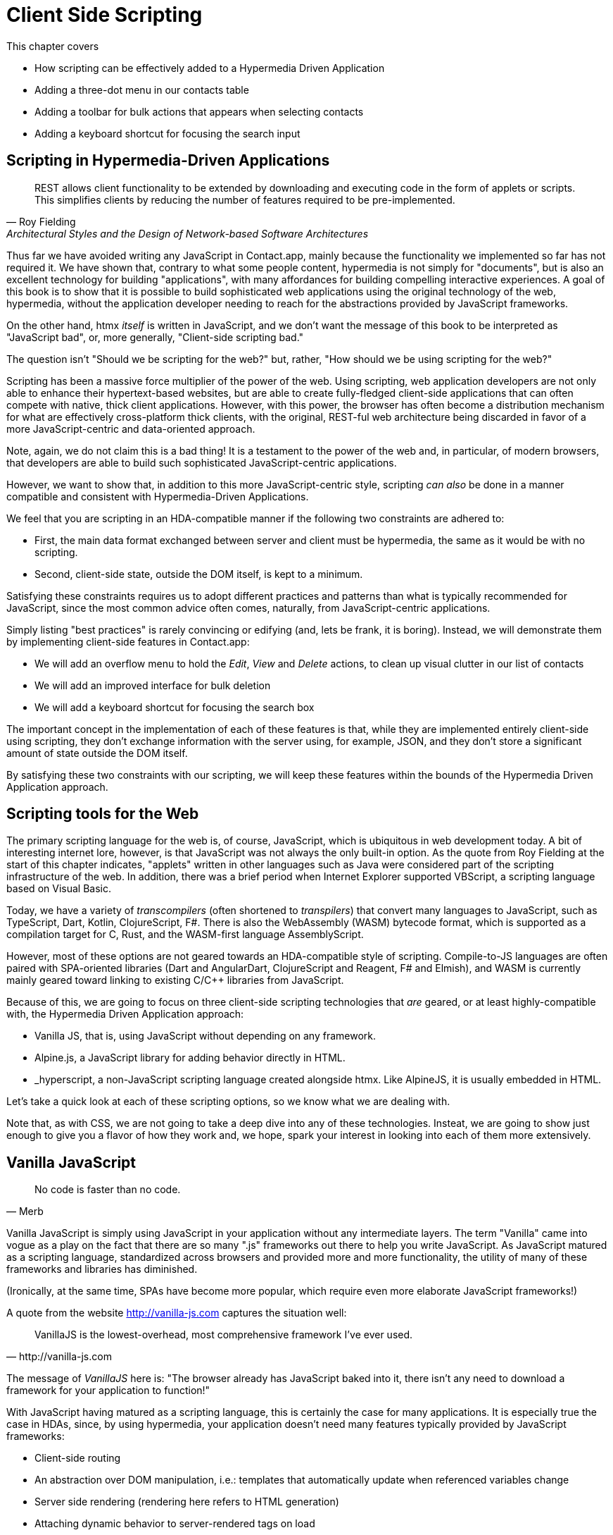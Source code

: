
= Client Side Scripting
:chapter: 12
:url: ./client-side-scripting/

This chapter covers

* How scripting can be effectively added to a Hypermedia Driven Application
* Adding a three-dot menu in our contacts table
// vanilla
* Adding a toolbar for bulk actions that appears when selecting contacts
// alpine
* Adding a keyboard shortcut for focusing the search input
// hyperscript


[partintro]
== Scripting in Hypermedia-Driven Applications

"REST allows client functionality to be extended by downloading and executing code in the form of applets or scripts.
This simplifies clients by reducing the number of features required to be pre-implemented."
-- Roy Fielding, Architectural Styles and the Design of Network-based Software Architectures

Thus far we have avoided writing any JavaScript in Contact.app, mainly because the functionality we implemented so far has not required it.
We have shown that, contrary to what some people content, hypermedia is not simply for "documents", but is also an excellent
technology for building "applications", with many affordances for building compelling interactive experiences.
A goal of this book is to show that it is possible to build sophisticated web applications using the original technology of the web,
hypermedia, without the application developer needing to reach for the abstractions provided by JavaScript frameworks.

On the other hand, htmx _itself_ is written in JavaScript, and we don't want the message of this book to be interpreted
as "JavaScript bad", or, more generally, "Client-side scripting bad."

The question isn't "Should we be scripting for the web?" but, rather, "How should we be using scripting for the web?"

Scripting has been a massive force multiplier of the power of the web.
Using scripting, web application developers are not only able to enhance their hypertext-based websites, but are able to create
fully-fledged client-side applications that can often compete with native, thick client applications.  However, with this
power, the browser has often become a distribution mechanism for what are effectively cross-platform thick clients, with
the original, REST-ful web architecture being discarded in favor of a more JavaScript-centric and data-oriented approach.

Note, again, we do not claim this is a bad thing!  It is a testament to the power of the web and, in particular, of
modern browsers, that developers are able to build such sophisticated JavaScript-centric applications.

However, we want to show that, in addition to this more JavaScript-centric style, scripting _can also_ be done in a manner
compatible and consistent with Hypermedia-Driven Applications.

We feel that you are scripting in an HDA-compatible manner if the following two constraints are adhered to:

* First, the main data format exchanged between server and client must be hypermedia, the same as it would be with no scripting.
* Second, client-side state, outside the DOM itself, is kept to a minimum.

Satisfying these constraints requires us to adopt different practices and patterns than what is typically recommended for
JavaScript, since the most common advice often comes, naturally, from JavaScript-centric applications.

Simply listing "best practices" is rarely convincing or edifying (and, lets be frank, it is boring).
Instead, we will demonstrate them by implementing client-side features in Contact.app:

* We will add an overflow menu to hold the _Edit_, _View_ and _Delete_ actions, to clean up visual clutter in our list of contacts
* We will add an improved interface for bulk deletion
* We will add a keyboard shortcut for focusing the search box

The important concept in the implementation of each of these features is that, while they are implemented entirely
client-side using scripting, they don't exchange information with the server using, for example, JSON, and they don't
store a significant amount of state outside the DOM itself.

By satisfying these two constraints with our scripting, we will keep these features within the bounds of the Hypermedia
Driven Application approach.

== Scripting tools for the Web

The primary scripting language for the web is, of course, JavaScript, which is ubiquitous in web development today.
A bit of interesting internet lore, however, is that JavaScript was not always the only built-in option.
As the quote from Roy Fielding at the start of this chapter indicates, "applets" written in other languages such as Java
were considered part of the scripting infrastructure of the web.
In addition, there was a brief period when Internet Explorer supported VBScript, a scripting language based on Visual Basic.

Today, we have a variety of _transcompilers_ (often shortened to _transpilers_) that convert many languages to JavaScript,
such as TypeScript, Dart, Kotlin, ClojureScript, F#.
There is also the WebAssembly (WASM) bytecode format, which is supported as a compilation target for C, Rust, and the
WASM-first language AssemblyScript.

However, most of these options are not geared towards an HDA-compatible style of scripting.  Compile-to-JS languages are
often paired with SPA-oriented libraries (Dart and AngularDart, ClojureScript and Reagent, F# and Elmish), and WASM is
currently mainly geared toward linking to existing C/C++ libraries from JavaScript.

Because of this, we are going to focus on three client-side scripting technologies that _are_ geared, or at least
highly-compatible with, the Hypermedia Driven Application approach:

* Vanilla JS, that is, using JavaScript without depending on any framework.
* Alpine.js, a JavaScript library for adding behavior directly in HTML.
* _hyperscript, a non-JavaScript scripting language created alongside htmx.
Like AlpineJS, it is usually embedded in HTML.

Let's take a quick look at each of these scripting options, so we know what we are dealing with.

Note that, as with CSS, we are not going to take a deep dive into any of these technologies.  Insteat, we are going to
show just enough to give you a flavor of how they work and, we hope, spark your interest in looking into each of them
more extensively.

== Vanilla JavaScript

[quote,Merb]
No code is faster than no code.

Vanilla JavaScript is simply using JavaScript in your application without any intermediate layers.
The term "Vanilla" came into vogue as a play on the fact that there are so many ".js" frameworks out there to help you write JavaScript.
As JavaScript matured as a scripting language, standardized across browsers and provided more and more functionality, the utility
of many of these frameworks and libraries has diminished.

(Ironically, at  the same time, SPAs have become more popular, which require even more elaborate JavaScript frameworks!)

A quote from the website http://vanilla-js.com captures the situation well:

[quote,http://vanilla-js.com]
VanillaJS is the lowest-overhead, most comprehensive framework I've ever used.

The message of _VanillaJS_ here is: "The browser already has JavaScript baked into it, there isn't any need to download
a framework for your application to function!"

With JavaScript having  matured as a scripting language, this is certainly the case for many applications.  It is especially
true the case in HDAs, since, by using hypermedia, your application doesn't need many features typically provided by
JavaScript frameworks:

* Client-side routing
* An abstraction over DOM manipulation, i.e.: templates that automatically update when referenced variables change
* Server side rendering (rendering here refers to HTML generation)
* Attaching dynamic behavior to server-rendered tags on load
* Network requests

Without all this complexity being handled in JavaScript, your framework needs are dramatically reduced.

One of the best things about VanillaJS is how you install it: you don't have to! You can just start writing JavaScript
in your web application, and it will simply work.  Amazing!

That's the good news. The bad news is that, despite improvements over the last decade, JavaScript has some significant
limitations as a scripting language that can make it a less than ideal as a stand-alone scripting technology for
Hypermedia Driven Applications:

* It is a relatively complex language that has accreted a lot of features and warts.
* JavaScript has a complicated and confusing set of features for working with asynchronous code, that is, code that
  requires waiting for an asynchronous operation (such as an AJAX request) to complete
* Working with events in JavaScript is surprisingly difficult
* DOM APIs (a large portion of which were originally designed for Java) are verbose and frequently do not make common
  functionality easy to use.

None of these limitations are deal-breakers, of course, and many people prefer the "close to the browser"
nature of vanilla JavaScript over more elaborate client-side scripting approaches.

== A Simple Counter

To dive into vanilla JavaScript as a front end scripting option, let's create a simple counter widget.  Counter widgets
are a common "Hello World" example demonstrated by JavaScript frameworks, so looking at how it can be done in vanilla
JavaScript will be instructive.

Our counter widget will be very simple: it will have a number, shown as text, and a button that increments the number.

Now, one problem with tackling this problem in vanilla JavaScript is that it lacks one thing most JavaScript frameworks
provide: a default code and architectural style.  With vanilla JavaScript, there are no rules!

This lack of structure, however, isn't all bad: it presents a great opportunity to take a small journey through
various styles that people have developed for writing their JavaScript.

=== An Inline Implementation

To begin, let's start with the simplest thing imaginable: all of our JavaScript will be written inline, directly in the
HTML.  When the button is clicked, we will look up the `output` element holding the number, and increment the number
contained within it.

.Counter in vanilla JavaScript, inline version
[source,html]
----
<section class="counter">
  <output id="my-output">0</output> <1>
  <button
    onclick=" <2>
      document.querySelector('#my-output') <3>
        .textContent++ <4>
    "
  >Increment</button>
</section>
----
<1> Our output element has an ID to help us find it
<2> We use the `onclick` attribute to add an event listener
<3> Find the output via a querySelector() call
<4> JavaScript allows us use the `++` operator on strings

Not too bad!

The code is a little gronky, if you aren't used to the DOM APIs.  It's a little annoying that we needed to add an `id` to
the `output` element to make things work.  Tje `document.querySelector()` function is a bit verbose compared with, say,
the `$` function (a common function used in jQuery, an older, popular JavaScript librar.)

But (but!) it works, it's easy enough to understand, and, crucially, it doesn't require any other JavaScript libraries.

So that's the simple, inline approach.

=== Separating Our Scripting Out

While the inline implementation is simple, a more standard way to write this code would be to move the code into a separate
JavaScript file.  This JavaScript file would then either be linked to via a `<script src>` tag or placed into an inline
`<script>` element by a build process.

Here we see the HTML and JavaScript _separated out_ from one another, in different files.  The HTML is now "cleaner"
in that there is no JavaScript in it.  The JavaScript is a bit more complex than in our inline version: we need to look
up the button using a query selector and add an _event listener_ to handle the click event and increment the counter.

.Counter HTML
[source,html]
----
<section class="counter">
  <output id="my-output">0</output>
  <button class="increment-btn">Increment</button>
</section>
----

.Counter JavaScript
[source,js]
----
const counterOutput = document.querySelector("#my-output") <1>
const incrementBtn  = document.querySelector(".counter .increment-btn") <2>

incrementBtn.addEventListener("click", e => { <3>
  counterOutput.innerHTML++ <4>
})
----
<1> Find the output element
<2> and the button
<3> We use `addEventListener`, which is preferable to `onclick` for many reasons
<4> The logic stays the same, only the structure around it changes

In moving the JavaScript out to another file, we are following a software design principle known as _Separation of Concerns (SoC)._
Separation of Concerns posits that the various "concerns" (or aspects) of a software project should be divided up into
multiple files, so that they don't "pollute" one another. JavaScript isn't markup, so it shouldn't be in your HTML,
it should be _elsewhere_.  Styling information, similarly, isn't markup, and so it belongs in a separate file as well
(A CSS file, for example.)  For quite some time, this Separation of Concerns was considered the "orthodox" way to build
web applications.

A stated goal of Separation of Concerns is that we should be able to modify and evolve each concern independently, with
confidence that we won't break any of the other concerns.

However, let's look at exactly how this principle has worked out in our simple counter example.  If you look closely
at the new HTML, it turns out that we've had to add a class to the button.  We addedc this class so that we could look the button
up in JavaScript and add in an event handler for the "click" event. Now, in both the HTML and the JavaScript, this class
name is just a string and there isn't any process to _verify_ that the button has the right classes on it or its parents
to ensure that the event handler is actually added to the right element.

Unfortunately, it has turned out that the careless use of CSS selectors in JavaScript can cause what is known as
_jQuery soup_.  jQuery soup is a situation where:

* The JavaScript that attaches a given behavior to a given element is difficult to find.
* Code reuse is difficult.
* The code ends up wildly disorganized and "flat", with lots of unrelated event handlers mixed together.

The name "jQuery Soup" comes from the fact that early JavaScript-heavy applications were typically built in jQuery,
which, perhaps inadvertently, tended to encourage this style of JavaScript.

So, you can see that the notion of "Separation of Concerns" doesn't always work out as well as promised: our concerns
end up intertwined pretty deeply, even when we separate them into different files.

To show that it isn't just naming between concerns that can get you into trouble, consider another small change to our HTML
that demonstrates the problems with our separation of concerns.  Imagine that we decide to change the number field from
an `<output>` tag to an `<input type="number">`.

This small change to our HTML will break our JavaScript, despite the fact we have "separated" our concerns!

The fix for this issue is simple enough (we would need to change the `.textContent` property to `.value` property), but
this demonstrates the burden of synchronizing markup changes and code changes across multiple files.  Keeping everything
in sync can become increasingly difficult as your application size increases .

image::separation-of-concerns-expectation-v-reality.png[]

The fact that small changes to our HTML can break our scripting indicates that the two are _tightly coupled_, despite being
broken up into multiple files.  This tight coupling suggests that separation between HTML and JavaScript (and CSS) is often
an illusory separation of concerns: the concerns are sufficiently related to one another that they aren't easily separated.

In Contact.app we are not _concerned_ with "structure", "styling" or "behavior"; we are concerned with collecting contact
info and presenting it to users. SoC, in the way it's formulated in web development orthodoxy, is not really an inviolate
architectural guideline, but rather a stylistic choice that, as we can see, can even become a hindrance.

=== Locality

It turns out that there is a burgeoning reaction _agains_ Separation of Concerns.  Consider the following web technologies
and techniques:

* JSX
* LitHTML
* CSS-in-JS
* Single-File Components
* Filesystem based routing

Each of these technologies _colocate_ code in various languages that address a single _feature_ (typically a UI widget).

All of them mix _implementation_ concerns together in order to present a unified abstraction to the end-user.  Separating
technical detail concerns just isn't as much of an, ahem, concern.

.Locality of Behavior
****
Locality of Behavior (LoB) is an alternative software design principle that we coined, in opposition to Separation of Concerns.
It describes the following characteristic of a piece of software:

"The behaviour of a unit of code should be as obvious as possible by looking only at that unit of code."
-- https://htmx.org/essays/locality-of-behaviour/

In simple terms: you should be able to tell what a button does by simply looking at the code or markup that creates that button.
This does not mean you need to inline the entire implementation, but that you shouldn't need to hunt for it or require prior knowledge of the codebase to find it.

We will demonstrate Locality of Behavior in all of our examples, both the counter demos and the features we add to ContactApp.
Locality of behavior is an explicit design goal of both _hyperscript and Alpine.js (which we will cover later) as well as htmx.

All of these tools achieve Locality of Behavior by having you embed attributes directly within your HTML, as opposed to
having code look up elements in a document through CSS selectors in order to add event listeners onto them.
****

In a Hypermedia Driven Application, we feel that Locality of Behavior is often more important than Separation of Concerns.

=== What To Do With Our Counter?

So, should we go back to the `onclick` attribute way of doing things? That approach certainly wins in Locality of
Behavior, and has the additional benefit that it is baked into HTML.

Unfortunately, however, the `on*`  JavaScript attributes also come with some drawbacks:

* They don't support custom events.
* There is no good mechanism for associating long-lasting variables with an element --- all variables are discarded when an event listener completes executing.
* If you have multiple instances of an element, you will need to repeat the listener code on each, or use something more clever like event delegation.
* JavaScript code that directly manipulates the DOM gets verbose, and clutters the markup.
* An element cannot listen for events on another element.

Consider this common situation: you have a popup, and you want it to be dismissed when a user clicks outside of it.  The
listener will need to be on the body element in this situation, far away from the actual popup markup. This means that
the body element would need to have listeners attached to it that deal with many unrelated components.  Some of these
components may not even be on the page when it was first rendered, if they are added dynamically after the initial
HTML page is rendered!

So vanilla javaScript and Locality of Behavior don't seem to mesh _quite_ as well as we would like them to.
The situation is not hopeless, however: it's important to understand that LoB does not require behavior to be _implemented_
at a use site, but merely _invoked_ there.  That is, we don't need to write all our code on a given element, we just
need to make it clear that a given element is _invoking_ some code, which can be located elsewhere.

Keeping this in mind, it _is_ possible to improve LoB while writing JavaScript in a separate file, provided we have a
reasonable system for structuring our JavaScript.

==== RSJS

RSJS (the "Reasonable System for JavaScript Structure", https://ricostacruz.com/rsjs/) is a set of guidelines for
JavaScript architecture targeted at "a typical non-SPA website". RSJS provides a solution to the lack of a standard code
style for vanilla JavaScript that we mentioned earlier.

We won't reproduce all the RSJS guidelines here, but here are the ones most relevant for our counter widget:

* "Use `data-` attributes" in HTML - invoking behavior via adding data attributes makes it obvious there is JavaScript
   happening, as opposed to using random classes or IDs that may be mistakenly removed or changed
* "One component per file" - the name of the file should match the data attribute so that it can be found easily, a win for LoB

To follow the RSJS guidelines, let's restructure our current HTML and JavaScript files.  First, we will use _data attributes_,
that is, HTML attributes that begin with `data-`, a standard feature of HTML, to indicate that our HTML is a counter
component.  We will then update our JavaScript to use an attribute selector that looks for the `data-counter` attribute
as the root element in our counter component and wires in the appropriate event handlers and logic.  Additionally, let's
rework the code to use `querySelector()` and add the counter functionality to _all_ counter components found on the
page.  (You never know how many counter's you might want!)

Here is what our code looks like now:

.Counter in vanilla JavaScript, with RSJS
--
[source,html]
----
<section class="counter" data-counter> <1>
  <output id="my-output" data-counter-output>0</output> <2>
  <button class="increment-btn" data-counter-increment>Increment</button>
</section>
----
<1> Invoke a JavaScript behavior with a data attribute
<2> Mark relevant descendant elements

[source,js]
----
// counter.js <1>
document.querySelectorAll("[data-counter]") <2>
  .forEach(el => {
    const
    output = el.querySelector("[data-counter-output]"),
    increment = el.querySelector("[data-counter-increment]"); <3>

    increment.addEventListener("click", e => output.textContent++); <4>
  });
----
<1> File should have the same name as the data attribute, so that we can locate it easily
<2> Get all elements that invoke this behavior
<3> Get any child elements we need
<4> Register event handlers
--

Using RSJS solves, or at least alleviates, many of the problems we pointed out with our first, unstructured example of vanilla JS being
split out to a separate file:

* The JS that attaches behavior to a given element is *clear* (though only through naming conventions).
* Reuse is *easy* --- you can create another counter component on the page it will just work.
* The code is *well-organized* --- one behavior per file

All in all, RSJS is a good way to structure your vanilla JavaScript in a Hypermedia Driven Application.  So long as the
JavaScript isn't communicating with a server via a plain data JSON API, or holding a bunch of internal state outside of
the DOM, this is perfectly compatible with the HDA approach.

Let's take a look at implementing a feature in Contact.App using the RSJS/vanilla JavaScript approach.

=== Vanilla JS in action: an overflow menu

Our homepage has "Edit", "View" and "Delete" links for every contact in our table.
This uses a lot of space and creates visual clutter.
We're going to place these actions inside a menu with a button to open it.

Let's sketch the markup we want for our overflow menu.  First, we need an element, we'll use a `<div>`, to enclose the
entire widget and mark it as a menu component.  Within this div, we will have a standard `<button>` that will function
as the mechanism that shows and hides our menu items.  Finally, we'll have another `<div>` that holds the menu items
that we are going to show.  These menu items will be simple anchor tags, as they are in the current contacts table.

Here is what our updated, RSJS-structured HTML looks like:

[source,html]
----
<div data-overflow-menu> <1>
    <button type="button" aria-haspopup="menu"
        aria-controls="contact-menu-{{ contact.id }}"
        >Options</button> <2>
    <div role="menu" hidden id="contact-menu-{{ contact.id }}"> <3>
        <a role="menuitem" href="/contacts/{{ contact.id }}/edit">Edit</a> <4>
        <a role="menuitem" href="/contacts/{{ contact.id }}">View</a>
        <!-- ... -->
    </div>
</div>
----
<1> Mark the root element of the menu component
<2> This button will open and close our menu
<3> A container for our menu items
<4> Menu items

The roles and ARIA attributes are based on the Menu and Menu Button patterns from the ARIA Authoring Practices Guide. 
They're currently wrong.
We'll fix that with JavaScript and RSJS.

.Intermission: WAI-ARIA
****
As we web developers create more interactive, app-like websites,
HTML's repertoire of elements won't have all we need.
Using CSS and JS, we can endow existing elements with the behavior and appearance of native controls.

However, there is one thing web apps used to be unable to replicate.
While these widgets were similar enough in appearance for abled users to operate,
assistive technology (e.g. screen readers) could only report the underlying HTML elements.
Even if you got all the keyboard interactions right, disabled users often only got mystery meat.

ARIA was created by W3C's Web Accessibility Initiative (WAI) in 2008 to address this.
At a surface level, it's a set of attributes you can add to HTML to make it meaningful to assistive software.
It has two main parts that interact.

The first is `role`. This attribute has a predefined set of values:
`menu`, `dialog`, `radiogroup`...
These attributes **do not add any behavior**.
Rather, they are a promise you make to the user:
_I will make this element work like a menu._
If you add the role but don't uphold this promise, the experience will be worse than before.
Hence the mantra:

"No ARIA is better than Bad ARIA."
-- WAI, "Read Me First | APG", https://www.w3.org/WAI/ARIA/apg/practices/read-me-first/

The second is a whole range of attributes all sharing a prefix:
`aria-expanded`, `aria-controls`, `aria-label`...
These attributes can specify the state of a widget, the relationships between components, or additional semantics.
Once again, these are promises, not demands.

Rather than learn all the roles and attributes and try to combine them into a usable widget,
the best course of action for most developers is to rely on the ARIA Authoring Practices Guide (APG),
a web resource with practical information aimed directly at web developers.

If you're new to ARIA, check out the following links:

 - Read this first: https://www.w3.org/WAI/ARIA/apg/practices/read-me-first/
 - UI patterns: https://www.w3.org/WAI/ARIA/apg/patterns/
 - Good practices: https://www.w3.org/WAI/ARIA/apg/practices/

And remember: *run accessibility tests*. You wouldn't ship a website you'd never looked at.
****

Let's begin with the RSJS boilerplate:
query for all elements with some data attribute,
iterate over them,
get any relevant descendants.
We've modified the RSJS boilerplate a bit to integrate with htmx.

[source,js]
----

function overflowMenu(subtree = document) {
  document.querySelectorAll("[data-overflow-menu]").forEach(menuRoot => { <1>
    const
    button = menuRoot.querySelector("[aria-haspopup]"), <2>
    menu = menuRoot.querySelector("[role=menu]"), <2>
    items = [...menu.querySelectorAll("[role=menuitem]")]; <3>
  });
}

addEventListener("htmx:load", e => overflowMenu(e.target)); <4>
----
<1> With RSJS, you'll be writing `document.querySelectorAll(...).forEach` a lot.
<2> To keep the HTML clean, we use ARIA attributes rather than custom data attributes here.
Our outer container still has a data attribute, so this shouldn't be much of an issue.
<3> We use the spread operator to convert the inconvenient `NodeList` returned by `querySelectorAll` into a normal `Array`.
<4> Initialize all overflow menus when the page is loaded or content is inserted by htmx.

Conventionally, we'd keep track of whether the menu is open with a variable or a property in a state object.
This approach is almost always the right thing in large, client-heavy apps.
However, it has some drawbacks.
We'll need to keep the DOM in sync with the state (harder without a framework),
and lose the ability to serialize the HTML (as the open state won't be stored there).

Instead, we'll lean on the `hidden` attribute on the menu to tell us it's closed.
If the HTML of the page is snapshotted and restored, the menu can be restored as well by re-running the JS.

[source,js,highlight=2]
----
  items = [...menu.querySelectorAll("[role=menuitem]")];

  const isOpen = () => !menu.hidden; <1>

});
----
<1> The `hidden` attribute is helpfully reflected as a `hidden` _property_, so we don't need to use `getAttribute`.

We'll make the menu items non-tabbable. to manage their focus ourselves.

[source,js,highlight=2]
----
  const isOpen = () => !menu.hidden; <1>

  items.forEach(item => item.setAttribute("tabindex", "-1"));

});
----

Let's implement toggling the menu:

[source,js,highlight=2..15]
----
  items.forEach(item => item.setAttribute("tabindex", "-1"));

  function toggleMenu(open = !isOpen()) { <1>
    if (open) {
      menu.hidden = false;
      button.setAttribute("aria-expanded", "true");
      items[0].focus(); <2>
    } else {
      menu.hidden = true;
      button.setAttribute("aria-expanded", "false");
    }
  }

  toggleMenu(isOpen()); <3>
  button.addEventListener("click", () => toggleMenu()); <4>
  menuRoot.addEventListener("blur", e => console.log(e) || toggleMenu(false)); <5>

})
----
<1> Optional parameter to specify desired state.
This allows us to use one function to open, close, or toggle the menu.
<2> Focus first item of menu when opened.
<3> Call `toggleMenu` with current state, to initialize element attributes.
<4> Toggle menu when button is clicked.
<5> Close menu when focus moves away.

Let's also make the menu close when we click outside it.
This will require an event listener on the whole window.
Be careful with this kind of listener;
you may find that listeners accumulate as components add listeners and not remove them when they are long gone, that is to say, you will get memory leaks.

Unfortunately, there's not an easy way to do stuff when an element is removed.
The best option is `MutationObserver`, a very useful but heavy API.

The pattern (well, _a_ pattern) to avoid this is to check if the attaching component is in the DOM as part of the listener,
and remove the listener if so.
It's form of _garbage collection_.
As is (usually) the case with garbage collection, it removes listeners a nondeterministic amount of time after they are no longer needed.
With a frequent event like "the user clicks anywhere in the page", it works well enough.

[source,js,highlight=2..6]
----
  button.addEventListener("click", () => toggleMenu())

  window.addEventListener("click", function clickAway(event) {
    if (!menuRoot.isConnected) window.removeEventListener("click", clickAway);
    if (!menuRoot.contains(event.target)) toggleMenu(false);
  });
});
----

<1> This line is the garbage collection
<2> If the click is outside the menu, close the menu

Now, it's time for keyboard interactions.
These are pretty similar to one another and not that intricate.
Let's get them all done.

[source,js]
----
  const currentIndex = () => { <1>
    const idx = items.indexOf(document.activeElement);
    if (idx === -1) return 0;
    return idx;
  }

  menu.addEventListener("keydown", e => {
    if (e.key === "ArrowUp") {
      items[currentIndex() - 1]?.focus(); <2>

    } else if (e.key === "ArrowDown") {
      items[currentIndex() + 1]?.focus(); <3>

    } else if (e.key === "Space") {
      items[currentIndex()].click(); <4>

    } else if (e.key === "Home") {
      items[0].focus(); <5>

    } else if (e.key === "End") {
      items[items.length - 1].focus(); <6>

    } else if (e.key === "Escape") {
      toggleMenu(false); <7>
      button.focus(); <8>
    }
  });
----
<1> Helper: Get the index in the items array of the currently focused menu item (0 if none).
<2> Move focus to the previous menu item when the up arrow key is pressed
<3> Move focus to the next menu item when the down arrow key is pressed
<4> Activate the currently focused element when the space key is pressed
<5> Move focus to the first menu item when Home is pressed
<6> Move focus to the last menu item when End is pressed
<7> Close menu when Escape is pressed
<8> Return focus to menu button when closing menu

I'm pretty sure that covers all our bases.
That's a lot of code!
But it's code that encodes a lot of behavior.

Though, we still don't support submenus, or menu items being added or removed dynamically.
If we need more features, it might make more sense to use an off-the-shelf library --- for instance, GitHub's https://github.com/github/details-menu-element[`details-menu-element`].
For our relatively simple use case, however, this library does a beautiful job.

== Alpine.js

OK, so that's an in-depth look at how to structure plain "vanilla" JavaScript.  Now let's turn our attention to a JavaScript
framework that enables a different approach for adding dynamic behavior to your application, Alpine.js (https://alpinejs.dev[]).
Alpine is a relatively new JavaScript library which allows you to embed your code directly in HTML, akin to the `on*`
attributes available in plain HTML and JavaScript, but takes this concept much further. Alpine bills itself as a modern
replacement for jQuery, a widely used, older JavaScript library, and, as you will see, it lives up to that promise.

Installing Alpine is very easy: it is a single file and is dependency-free, so you can simply include it via a CDN:

.Installing Alpine
[source,html]
----
<script src="https://unpkg.com/alpinejs"></script>
----

You can also install it via a package manager such as NPM, or vendor it from your own server.

Alpine provides a set of HTML attributes, all of which begin with the `x-` prefix, the main one of which is `x-data`.
The content of `x-data` is a JavaScript expression which evaluates to an object.  The properties of this object can, then,
be access within the element that the `x-data` attribute is located on.

Let's look at our counter example, and how to implement it using Alpine.  For the counter, the only state we need to
keep track of is the current number, so let's declare a JavaScript object with one property, `count`, in an `x-data`
attribute on the div for our counter:

.Counter with Alpine, line 1
[source,html]
----
<div class="counter" x-data="{ count: 0 }">
----

This defines our state, that is, the data we are going to be using to drive dynamic updates to the DOM.  With the state
declared like this, we can now use it _within_ the div element it is declared on.  Let's add an `output` element with
an `x-text` attribute.  We will _bind_ the `x-text` attribute to the `count` attribute we declared in the `x-data` attribute
on the parent `div` element.  This will have the effect of setting the text of the `output` element to whatever the
value of `count` is: if `count` is updates, so will the text of the `output`.  This is "reactive" programming, in that
the DOM will "react" to changes to the backing data.

.Counter with Alpine, lines 1-2
[source,html,highlight=2..2]
----
<div class="counter" x-data="{ count: 0 }">
  <output x-text="count"></output> <1>
----
<1> The `x-text` attribute.

Next, we need to update the count, using a button.  Alpine allows you to attach event listeners with the `x-on` attribute.
To specify the event to listen for, you add a colon and then the event name after the `x-on` attribute name.  Then, the
value of the attribute is the JavaScript you wish to execute.  This is similar to the plain `on*` attributes we discussed
earlier, but it turns out to be much more flexible.

We want to listen for a `click` event, and we want to increment `count` when a click occurs, so here is what our Alpine
code will look like:

.Counter with Alpine, the full thing
[source,html,highlight=4..4]
----
<div class="counter" x-data="{ count: 0 }">
  <output x-text="count"></output>

  <button x-on:click="count++">Increment</button> <1>
</div>
----

<1> With `x-on`, we specify the attribute in the attribute _name_.

And, would you look at that, we're done already! A simple component, like a counter, should be simple, and Alpine sure
delivers on that!

=== `x-on:click` vs. `onclick`

As we said, the Alpine `x-on:click` attribute (or its shorthand, the `@click` attribute) is similar to the built-in
`onclick` attribute.   However, it has additional features that make it significantly more useful:

* You can listen for events from other elements. For example, the `.outside` modifier lets you listen to any click event
  that is **not** within the element.
* You can use other modifiers to:
** throttle or debounce event listeners,
** ignore events that are bubbled up from descendant elements, or
** attach passive listeners.
* You can listen to custom events.  For example, if you wanted to listen for the `htmx:after-request` event you could write
  `x-on:htmx:after-request="doSomething()"`

=== Reactivity and Templating

We hope that you'll agree that the AlpineJS version of the counter widget is better, in general, than the VanillaJS
implementation, which was either somewhat hacky or spread out over multiple files.

A big part of the power of AlpineJS is that it supports a notion of "reactive" variables, allowing you to bind the count
of the `div` element to a variable that both the `output` and the `button` can reference, and properly updating all the
dependencies when a mutation occurs.  Alpine allows for much more elaborate data bindings than what we have demonstrated
here, and it is an excellent general purpose client-side scripting library.

=== Alpine.js in Action: A Bulk Action Toolbar

Next, let's implement a feature in Contact.app with Alpine. As it stands currently, Contact.app has a "Delete Selected
Contacts" button at the very bottom of the page. This button has a long name, is not easy to find and takes up a
lot of room.  If we wanted to add additional "bulk" actions, this wouldn't really scale very well visually.

In this section, we'll replace this single button with a toolbar.  Furthermore, the toolbar will only appear when the
user starts selecting contacts. Finally, it will show how many contacts are selected and let you select all contacts in
one go.

The first thing we will need to add is an `x-data` attribute, to hold the state that we will use to determine if the
toolbar is visible or not.  We will need to place this on a parent element of both the toolbar that we are going to
add, as well as of the checkboxes, which will be updating the state when they are checked and unchecked.  The best
option given our current HTML is to place the attribute on the `form` element that surrounds the contacts table.  We
will declare a property, `selected`, which will be an array that holds the selected contact ids, based on the checkboxes
that are selected.

Here is what our form tag will look like:

[source,html]
----
<form x-data="{ selected: [] }"> <1>
----
<1> This is the form that was wrapped around the contacts table.

Next, at the top of the contacts table, we are going to add a `template` tag.  A template tag is _not_ rendered by a
browser, by default, so you might be surprised that we are using it.  However, by adding an Alpine `x-if` attribute,
we can tell Alpine: if a condition is true, show the HTML within this template.

Recall that we want to show the toolbar if and only if one or more contacts are selected.  But we know that we will
have the ids of the selected contacts in the `selected` property.  Therefore, we can check the _length_ of that array
to see if there are any selected contacts, quite easily:

// TODO: were we going to have a selected count in the toolbar too?
[source,html]
----
<template x-if="selected.length > 0"> <1>
  <div class="box info tool-bar">
    <slot x-text="selected.length"></slot>
    contacts selected
    
    <button type="button" class="bad bg color border">Delete</button> <2>
    <hr aria-orientation="vertical">
    <button type="button">Cancel</button>
  </div>
</template>
----
<1> Show this HTML if there are 1 or more selected contacts
<2> We will implement these buttons in just a moment

The next step is to ensure that toggling a checkbox for a given contact adds (or removes) a given contact's id from the
`selected` property.  To do this, we will need to use a new Alpine attribute, `x-model`.  The `x-model` attribute allows
you to _bind_ a given element to some underlying data, or it's "model".

In this case, we want to bind the value of the checkbox inputs to the `selected` property.  This is how we do this:

[source,html]
----
<td>
<input type="checkbox" name="selected_contact_ids" value="{{ contact.id }}" x-model="selected"> <1>
</td>
----
<1> The `x-model` attribute binds the `value` of this input to the `selected` property

Now, when a checkbox is checked or unchecked, the `selected` array will be updated with the given rows contact id.
Furthermore, mutations we make to the `selected` array will similarly be reflected in the checkboxes' state.  This is
known as a _two-way_ binding.

With this code written, we can make the toolbar appear and disappear, based on whether contact checkboxes are selected!
Awesome.

==== Implementing Actions

Now that we have the mechanics of showing and hiding the toolbar, let's look at how to implement the buttons within
the toolbar.

Let's first implement the "Clear" button, because it is quite easy.  All we need to do is, when the button is clicked,
clear out the `selected` array.  Because of the two-way binding that Alpine provides, this will uncheck all the selected
contacts (and then hide the toolbar)!

Here is the code:

For the _Cancel_ button, our job is quite simple:
[source,html]
----
<button type="button" @click="selected = []">Cancel</button><1>
----
<1> Just reset the `selected` array

Pretty easy!

The "Delete" button, however, will be a bit more complicated.  It will need to do two things: first it will confirm
if the user indeed intends to delete the contacts selected, and, if the user confirms the action, it will use the
htmx JavaScript API to issue a `DELETE` request.

[source,html]
----
<button type="button" class="bad bg color border"
  @click="confirm(`Delete ${selected.length} contacts?`) && <1>
    htmx.ajax('DELETE', '/contacts', { source: $root, target: document.body })" <2>
>Delete</button>
----
<1> Confirm the user wishes to delete the selected number of contacts
<2> Issue a `DELETE` using the htmx JavaScript API

Note that we are using the short-circuiting behavior of the `&&` operator in JavaScript to avoid the call to
`htmx.ajax()` if the `confirm()` call returns false.

The `htmx.ajax()` function is just a way to directly access the normal, HTML-driven hypermedia exchange that htmx's
attributes give you from JavaScript.  We pass in that we want ot issue a `DELETE` to `/contacts`.  We then pass in
two additional pieces of information: `source` and `target`. The `source` properly is the element from which htmx will
collect data to include in the request. We set this to `$root`, which is a special symbol in Alpine that will be
the element that has the `x-data` attribute declared on it.  In this case, it will be  the form containing all of our
contacts. The `target`, or where the response HTML will be placed, is just the entire document's body, since the
`DELETE` handler returns a whole page when it completes.

Note that we are using Alpine here in a Hypermedia Driven Application compatible manner.  We _could_ have issued an
AJAX request directly from Alpine and perhaps updated an `x-data` property depending on the results of that request.
But, instead, we delegated to htmx's JavaScript API, which made a _hypermedia exchange_ with the server.  This is the
key to scripting in a Hypermedia Driven Application.

So, with all of this in place, we now have a much improved experience for performing bulk actions on contacts:  less
visual clutter and the toolbar can be extended with more options without creating bloat in the main interface of our app.

== _hyperscript

The next scripting technology we are going to look at is a bit further afield: _hyperscript (https://hyperscript.org[])
While previous two examples are JavaScript-oriented, _hyperscript is an entire new scripting language for front-end development.
_hyperscript has a completely different syntax than JavaScript, and is based on an older language called HyperTalk.  HyperTalk
was the scripting language for a technology called HyperCard, an old hypermedia system available on early Macintosh Computers.

The most noticeable thing about \_hyperscript is that it resembles English prose more than it resembles other programming
languages. \_hyperscript was initially created as a sibling project to htmx, because it was felt that JavaScript wasn't
event-oriented enough and made adding small script enhancements to htmx applications too cumbersom.  Like Alpine,
\_hyperscript, is positioned as a modern jQuery replacement and, further, as alternative to JavaScript.

Also like Alpine, _hyperscript allows you to write your scripting inline, in HTML.

Unline Alpine, \_hyprescript is _not_ reactive.  It instead focuses on making DOM manipulations in response to events
easy and clear. It has built-in language constructs for many DOM operations, preventing you from needing to navigate
the sometimes-verbose JavaScript DOM APIs.

We will not be doing a deep dive on the language, but again just want to give you a flavor of what scripting in
_hyperscript is like, so you can pursue the language in more depth later if you find it interesting.

Like htmx and AlpineJS, _hyperscript can be installed via a CDN or from npm (package name `hyperscript.org`):

.Installing _hyperscript via CDN
[source,html]
----
<script src="//unpkg.com/hyperscript.org"></script>
----

\_hyperscript uses the `_` (underscore) attribute for putting scripting on DOM elements.  You may also use the `script`
or `data-script` attributes, depending on your HTML validation needs.

Let's look at how to implement the simple counter component we have been looking at using \_hyperscript.  We will place
 an `output` element and a `button` inside of a `div`.  To implement the counter, we will need to add a small bit of
\_hyperscript to the button.  On a click, the button should increment the text of the previous `output` tag.

Well, it turns out that that last sentence is almost valid \_hyperscript!

Here is our code:

[source,html]
----
<div class="counter">
  <output>0</output>
  <button _="on click increment the textContent of the previous <output/>">Increment</button> <1>
</div>
----
<1> This is what _hyperscript looks like, believe it or not!

Let's go through each component of the _hyperscript:

* `on click` This is an event listener, telling the button to listen for a `click` event and then executing
  the remaining code

* `increment` This is a "command"  in \_hypsercipt that, well, increments things, similar to the `++` operator in JavaScript
* `the` "the" doesn't have any semantic meaning \_hyperscript, but can used to make scripts more readable
* `textContent of` -  This one form of _property access_ in \_hyperscript.  You are probably familiar with the JavaScript
   syntax `a.b`, meaning "Get the property `b` on object `a`\".  \_hyperscript supports this syntax, but _also_ supports
   the forms `b of a` and `a's b`.  Which one you use should depend on which one is most readable.
*  `the previous` The `previous` expression in hyperscript finds the previous element in the DOM that matches some condition
*  `<output />` This is a _query literal_, which is a CSS selector is wrapped between "<" and "/>"

In this code, the `previous` keyword (and the accompanying `next`) is an example of how _hyperscript makes DOM operations
easier: there is no such native functionality to be found in the standard DOM API, and implementing it is actually trickier
than you might think!

So, you can see, \_hyperscript is very expressive, particularly when it comes to DOM manipulations.  This makes it
easier to embed scripts directly in HTML: since the scripting language is more powerful, scripts written in it tend
to be shorter and easier to read.

.Natural Language Programming?
****
Seasoned programmers are often suspicious of _hyperscript: There have been many "natural language programming" (NLP)
projects that target non-programmers and beginner programmers, assuming that being able to read code in their
"natural language" will give them the ability to write it as well.  This has lead to some badly written and
structured code and has failed to live up to the (often over the top) hype.

\_hyperscript is _not_ an NLP programming language.  Yes, its syntax is inspired in many places
by the speech patterns of web developers. But _hyperscript's readability is achieved not through complex
heuristics or fuzzy NLP processing, but rather through judicious use of common parsing tricks, coupled with a culture
of readability.

As you can see in the above example, with the use of a _query reference_, `<output/>`,  _hyperscript does not shy away
from using DOM-specific, non-natural language when appropriate.
****

=== _hyperscript in action: a keyboard shortcut

// TODO: alt-S instead?  shift-S too aggressive?

While the counter demo is a good way to compare various approaches to scripting, the rubber meets the road when
you try to actually implement a useful feature with an approach.  For \_hyperscript, let's add a keyboard shortcut
to Contact.app: when a user hits Shift-S in our app, we will focus the search field.

Since our keyboard shortcut focuses the search input, let's put the code for it on that search input, satisfying
locality.

Here is the original HTML for the search input:

[source,html]
----
<input id="search" name="q" type="search" placeholder="Search Contacts">
----

We will add an event listener using the `on keydown` syntax, which will fire whenever a keydown occurs.  Further, we
can use an _event filter_ syntax in \_hyperscript using square brackets after the event.  In the square brackets we
can place a _filter expression_ that will filter out `keydown` events we aren't interested in.  In our case, we only
want to consider events where the shift key is held down and where the "S" key is being pressed.  We can create a
boolean expression that inspects the `shiftKey` property (to see if it is `true`) and the `code` property (to see if
it is `"KeyS"`) of the event to achieve this.

So far our hyperscript looks like this:

.A Start On Our Keyboard Shortcut
[source,applescript]
----
  on keydown[shiftKey and code is 'KeyS'] ...
----

Now, by default, \_hyperscript will listen for a given event _on the element it is declared on_.  So, in this case, with
the script we have so far, we would only get `keydown` events if the search box is already focused.  That's not what
we want!  We want to have this key work _globally_, no matter which element has focus.

Not a problem!  We can listen for the `keyDown` event elsewhere by using a `from` clause in our event handler.  In this
case we want to listen for the `keyDown` from the window, and our code ends up looking, naturally, like this:

We need to attach the listener to the whole window instead.
No problem:

.Listening Globally
[source,applescript]
----
  on keydown[shiftKey and code is 'KeyS'] from window ...
----

Using the `from` clause, we can attach the listener to the window while, at the same time, keeping the code on the
element it logically relates to.  Very nice!

Now that we've picked out the event we want to use to focus the search box, let's implement the actual focusing by
calling the standard `.focus()` method.

Here is the entire script, embedded in HTML

.Our Final Script
[source,html]
----
<input id="search" name="q" type="search" placeholder="Search Contacts"
  _="on keydown[shiftKey and code is 'KeyS'] from the window
       me.focus()"> <1>
----
<1> "me" refers to the element that the script is written on.

Given all the functionality, this is surprisingly terse, and, as an English-like programming language, pretty easy to
read.

=== Why a new programming language?

This is all well and good, but you may be thinking "An entirely new scripting language?  That seems excessive."  And,
at some level, you are right: JavaScript is a decent scripting language, is very well optimized and is widely understood
in web development.  On the other hand, by creating an entirely new front end scripting language, we had the freedom
to address some problems that we saw generating ugly and verbose code in JavaScript:

Async transparency:: In _hyperscript, asynchronous functions (i.e. functions that return `Promise` instances) can be
invoked _as if they were synchronous_. Changing a function from sync to async does not break any \_hyperscript code that
calls it.  This is achieved by checking for a Promise when evaluating any expression, and suspending the running script
if one exists (only the current event handler is suspended and the main thread is not blocked). JavaScript, instead, requires
either the explicit use of callbacks _or_ the use of explicit `async` annotations (which can't be mixed with synchronous
code).

Array property access:: In _hyperscript, accessing a property on an array (other than `length` or a number) will return
an array of the values of property on each member of that array, making array property access act like a flat-map operation.
jQuery has a similar feature, but only for its own data structure.

Native CSS Syntax:: In _hyperscript, you can use things like CSS class and ID literals, or CSS query literals, directly
in the language, rather than needing to call out to a wordy DOM API, as you do in JavaScript

Deep Event Support:: Working with events in \_hyperscript is far more pleasant than working with them in JavaScript, with
native support for responding to and sending events, as well as for common event-handling patterns such as "debouncing"
or rate limiting events.  Hyperscript also provides declarative mechanisms for synchronizing events within a given element
and across multiple elements.

Again we wish to stress that, in this example, we are not stepping outside the line of a Hypermedia Driven
Application: we are only adding front-end, client-side functionality with our scripting.  We are not creating and
managing a large amount of state outside of the DOM itself, or communicating with the server in a non-hypermedia
exchange.  Additionally, since \_hyperscript embeds so well in HTML, it keeps the focus _on the hypermedia_, rather than
on the scripting logic.

Taken all together, given a certain style of scripting and certain scripting needs, \_hyperscript can provide an
excellent scripting experience for your Hypermedia Driven Application.  Of course, it is small and obscure programming
language, so we won't blame you if you decide to pass on it, but it is at least worth a look to understand what it
is trying to achieve, if only out of intellectual interest.

== Using Off-the-shelf Components

That concludes our look at three different options for _your_ scripting infrastructure, that is, the code that _you_ write
to enhance your Hypermedia Driven Application.  However, there is another major area to consider when discussing client
side scripting: "off the shelf" components.  That is, JavaScript libraries that other people have created that offer
some sort of functionality, such as showing modal dialogs.

Components have become very popular in the web development works, with libraries like DataTables (https://datatables.net/)
providing rich user experiences with very little JavaScript code on the part of a user.  Unfortunately, if these libraries
aren't integrated well into a website, they can begin to make an application feel "patched together".  Furthermore, some
libraries go beyond simple DOM manipulation, and require that you integrate with a server end point, almost invariably
with a JSON data API.  This means you are no longer building a Hypermedia Driven Application, simply because a particular
widget demands something different.  A shame!

=== Integration Options

The best JavaScript libraries to work with when you are building a Hypermedia Driven Application are ones that:

* Mutate the DOM but don't communicate with a server over JSON
* Respect HTML norms (e.g. using `input` elements to store values)
* Trigger many custom events, as the library updates things

The last point, triggering many custom events (over the alternative of using lots of methods and callbacks) is especially
important, as these custom events can be dispatched or listened to without additional glue code written in a scripting.

Let's take a look at two different approaches to scripting, one using JavaScript call backs, and one using events.

To make things concrete, let's  implement a better confirmation dialog for the `DELETE` button we created in Alpine in the
previous section.  In the original example we used the `confirm()` function built in to JavaScript, which shows a
pretty bare-bones system confirmation dialog.  We will replace this function with a popular JavaScript library,
SweetAlert2, that shows a much nicern nice looking confirmation dialog.  Unlink the `confirm()` function, which blocks
and returns a boolean (`true` if the user confirmed, `false` otherwise), SweetAlert2 returns a `Promise` object, which
is a JavaScript mechanism for hooking in a callback once an asynchronous action (such as waiting for a user to confirm
or deny an action) completes.

==== Integrating Using Callbacks

With SweetAlert2 installed as a library, you have access to the `Swal` object, which has a `fire()` function on it to
trigger showing an alert.  You can pass in arguments to the `fire()` method to configure exactly what the buttons
on the confirmation dialog look like, what the title of the dialog is, and so forth.  We won't get into these details
too much, but you will see what a dialog looks like in a bit.

So, given we have installed the SweetAlert2 library, we can swap it in place of the `confirm()` function call.  We then
need to restructure the code to pass a _callback_ to the `then()` method on the `Promise` that `Swal.fire()` returns.  A
deep dive into Promises is beyond the scope of this chapter, but suffice to say that this callback will be called when
a user confirms or denys the action.  If the user confirmed the action, then the `result.isConfirmed` property will be
`true`.

Given all that, our updated code will look like this:

.A Callback-based Confirmation Dialog
[source,html]
----
<button type="button" class="bad bg color border"
  @click="Swal.fire({  <1>
                  title: 'Delete these contacts?',  <2>
                  showCancelButton: true,
                  confirmButtonText: 'Delete'
                }).then((result) => { <3>
                  if (result.isConfirmed) {
                    htmx.ajax('DELETE', '/contacts', { source: $root, target: document.body })
                  }
               });"
>Delete</button>
----
<1> Invoke the `Swal.fire()` function
<2> Configure how the dialog appears
<3> Handle the result of the users selection

And now, when this button is clicked, we get a nice looking dialog in our web application:

image::screenshot_sweet_alert.png[]

Much nicer than the system confirmation dialog!  Still, this feels a little wrong.  This is a lot of code to write
just to trigger a slightly nicer `confirm()`, isn't it?  And the htmx JavaScript code we are using here feels a little
awkward.  It would be more natural to move the htmx out to attributes on the button, as we have been doing, and then
trigger the request via events.

So let's take a different approach and see how that looks.

==== Integrating Using Events

To clean this code up, we will pull the `Swal.fire()` code out to a custom JavaScript function we will create called
`sweetConfirm()`.  `sweetConfirm()` will take the dialog options that are passed into the `fire()` method, as well as
the element that is confirming an action.  The big difference between the code we already have and `sweetConfirm()` is
that `sweetConfirm()`, rather than calling some htmx directly, will, instead, trigger a `confirmed` event on the
button when the user confirms they wish to delete.

Here is what our JavaScript function looks like:

.An Event-based Confirmation Dialog
[source,javascript]
----
function sweetConfirm(elt, config) {
      Swal.fire(config) <1>
          .then((result) => {
                  if (result.isConfirmed) {
                      elt.dispatchEvent(new Event('confirmed')); <2>
                  }
          });
}
----
<1> Pass the config through to the `fire()` function
<2> If the user confirmed the action, trigger an `confirmed` event

With this method available, we can now tighten up our delete button quite a bit.  We can remove all the SweetAlert2
code that we had in the `@click` Alpine attribute, and simply call this new `sweetConfirm()` method, passing in the
arguments `$el`, which is the Alpine syntax for getting "the current element" that the script is on, and then
the exact configuration we want for our dialog.

If the user confirms the action, a `confirmed` event will be triggered on the button.  This means that we can go back
to using our trusty htmx attributes!  Namely, we can move `DELETE` to an `hx-delete` attribute, and we can we can use
`hx-target` to target the body.  And then, and here is the crucial step, we can use the `confirmed` event that is
triggered in the `sweetConfirm()` function, to trigger the request, but adding an `hx-trigger` for it!

Here is

.An Event-based Confirmation Dialog
[source,html]
----
<button type="button" class="bad bg color border"
        hx-delete="/contacts" hx-target="body" hx-trigger="confirmed" <1>
        @click="sweetConfirm($el, <2>
                { title: 'Delete these contacts?',  <3>
                  showCancelButton: true,
                  confirmButtonText: 'Delete'})">
----
<1> htmx attributes are back
<2> We pass the button in to the function, so an event can be triggered on it
<3> We pass through the SweetAlert2 configuration information

Now, as you can see, this event-based code is much cleaner and certainly more "HTML-ish".  The key to this cleaner
implementation is that our new `sweetConfirm()` function an event that htmx is able to listen for.  This is why a rich
event model is important to look for when choosing a library to work with, both with htmx and with Hypermedia Driven
Applications in general.

Unfortunately, due to the prevalence and dominance of the JavaScript-first mindset today, many libraries are like
SweetAlert2: they expect you to pass a callback in the first style.  In these cases you can use the technique we
have demonstrated here, wrapping the library in a function that triggers events in a callback, to make the library more
hypermedia and htmx-friendly.

== Pragmatic Scripting

[quote,W3C,HTML Design Principles § 3.2 Priority of Constituencies]
____
In case of conflict, consider users over authors over implementors over specifiers over theoretical purity.
____

We have shown you quite a few tools and techniques for scripting in a Hypermedia Driven Application.  How should you
pick between them?  The sad truth is that there will never be a single, always correct answer to this question.  Are
you committed to vanilla JavaScript-only, perhaps due to company policy?  Well, you can use vanilla JavaScript effectively
to script your Hypermedia Driven Application.  Do you have more leeway and like the look of Alpine.js?  That's a great
way to add more structured, localized JavaScript to your application, and offers some nice reactive features as well.

Are you perhaps a bit more wild in your technical choices?  Maybe \_hypercript would be worth taking a look at.  (We
think so!)

Sometimes you might even consider picking two (or more!) of these approaches within an application.  Each has its own
strengths and weaknesses, and all of them are relatively small and self-contained, so picking the right tool for the job
at hand might be the best approach.

In general, we encourage a _pragmatic_ approach to scripting: whatever feels right is probably right (or, at least,
right _enough_) for you.  Rather than being concerned about which particular approach is taken for your scripting,
we would focus with these more general concerns:

* Avoiding communicating with the server via JSON data APIs
* Avoiding storing large amounts of state outside of the DOM
* Favoring using events, rather than hard-coded callbacks or method calls

But even on these topics, sometimes a web developer has to do what a web developer has to do.  If the perfect widget
for your application exists but, darn it, it uses a JSON data API, that's OK.  Just don't make it a habit!

== Summary

* Maximize locality of behavior, sometimes at the expense of separation of concerns.
* Avoid maintaining large amounts of state outside of the DOM.
* Avoid communicating with the server using JSON data APIs.
* Use progressive enhancement.
* If you're mostly going to write reusable, generalized components: use vanilla JavaScript with RSJS.
* If you're mostly going to write one-off, specialized components: use Alpine.js or \_hyperscript.
* If you need a common UI pattern that isn't built into HTML: use a library.
* If you're going to write such a library yourself, use vanilla JS with RSJS.
* Don't worry too much about theoretical purity.

